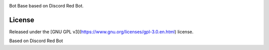 .. class:: center

  .. image:: https://imgur.com/pY1WUFX.png
    :target: https://github.com/Cog-Creators/Red-DiscordBot/tree/V3/develop
    :alt: BotEX Bot Base
  
  
.. class:: center
  
  Bot Base based on Discord Red Bot.

.. class:: center

  .. image:: https://api.travis-ci.org/BotEX-Developers/botbase.svg?branch=stable
    :target: https://travis-ci.org/BotEX-Developers/botbase
    :alt: Travis CI status
    
  .. image:: https://img.shields.io/badge/discord-py-blue.svg
    :target: https://github.com/Rapptz/discord.py
    :alt: discord.py

  .. image:: https://img.shields.io/badge/code%20style-black-000000.svg
    :target: https://github.com/ambv/black
    :alt: Code style: black
    
  .. image:: https://img.shields.io/badge/PRs-welcome-brightgreen.svg
    :target: http://makeapullrequest.com
    :alt: PRs open

=========
License
=========

Released under the [GNU GPL v3](https://www.gnu.org/licenses/gpl-3.0.en.html) license.

Based on Discord Red Bot
